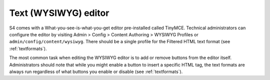 .. _texteditor:
=====================
Text (WYSIWYG) editor
=====================

S4 comes with a What-you-see-is-what-you-get editor pre-installed called TinyMCE. Technical administrators can configure the editor by visiting Admin > Config > Content Authoring > WYSIWYG Profiles or ``admin/config/content/wysiwyg``. There should be a single profile for the Filtered HTML text format (see :ref:`textformats`).

The most common task when editing the WYSIWYG editor is to add or remove buttons from the editor itself. Administrators should note that while you might enable a button to insert a specific HTML tag, the text formats are always run regardless of what buttons you enable or disable (see :ref:`textformats`).